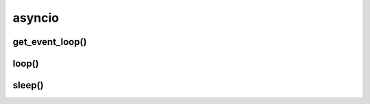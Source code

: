 .. title:: python asyncio

.. meta::
    :description: 
        Справочная информация по python библиотеке asyncio.
    :keywords: 
        python asyncio

.. py:module:: asyncio

asyncio
=======

get_event_loop()
----------------

.. py:function:: get_event_loop()

    Возвращает цикл обработчика событий

    .. code-block:: py

        loop = get_event_loop()

        coroutines = [async_get(url) for _ in range(8)]

        results = loop.run_until_complete(asyncio.gather(*coroutines))


loop()
------

.. py:class:: loop()

    Объект цикла, возвращаемого :py:meth:`get_event_loop()`

    .. py:method:: run_until_complete()

        .. code-block:: py

            async def task():
                print('hello world')
            
            async def task2():
                print('hello world')

            loop.run_until_complete(task())
            
            loop.run_until_complete(asyncio.gather(task(), task2()))

sleep()
-------

.. py:method:: sleep()

    Асинхронный метод ожидания

    .. code-block:: py

        async def runner():

            while True:
                before()
                asyncio.sleep(1)
                after()

                
